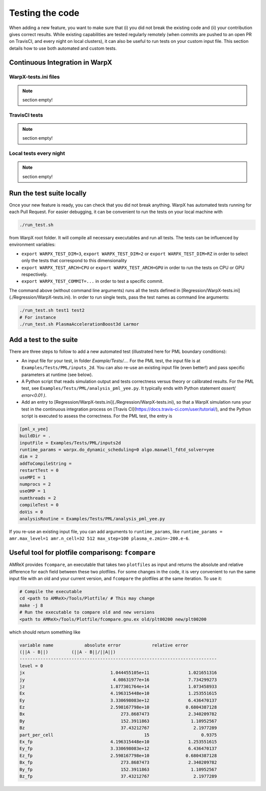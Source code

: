 .. _developers-testing:

Testing the code
================

When adding a new feature, you want to make sure that (i) you did not break the existing code and (ii) your contribution gives correct results. While existing capabilities are tested regularly remotely (when commits are pushed to an open PR on TravisCI, and every night on local clusters), it can also be useful to run tests on your custom input file. This section details how to use both automated and custom tests.

Continuous Integration in WarpX
-------------------------------

WarpX-tests.ini files
^^^^^^^^^^^^^^^^^^^^^

.. note::
   section empty!

TravisCI tests
^^^^^^^^^^^^^^

.. note::
   section empty!

Local tests every night
^^^^^^^^^^^^^^^^^^^^^^^

.. note::
   section empty!

Run the test suite locally
--------------------------

Once your new feature is ready, you can check that you did not break anything. WarpX has automated tests running for each Pull Request. For easier debugging, it can be convenient to run the tests on your local machine with

.. code-block:: sh

    ./run_test.sh

from WarpX root folder. It will compile all necessary executables and run all tests. The tests can be influenced by environment variables:

* ``export WARPX_TEST_DIM=3``, ``export WARPX_TEST_DIM=2`` or ``export WARPX_TEST_DIM=RZ`` in order to select only the tests that correspond to this dimensionality
* ``export WARPX_TEST_ARCH=CPU`` or ``export WARPX_TEST_ARCH=GPU`` in order to run the tests on CPU or GPU respectively.
* ``export WARPX_TEST_COMMIT=...`` in order to test a specific commit.

The command above (without command line arguments) runs all the tests defined in [Regression/WarpX-tests.ini](./Regression/WarpX-tests.ini). In order to run single tests, pass the test names as command line arguments:

.. code-block:: sh

    ./run_test.sh test1 test2
    # For instance
    ./run_test.sh PlasmaAccelerationBoost3d Larmor

Add a test to the suite
-----------------------

There are three steps to follow to add a new automated test (illustrated here for PML boundary conditions):

* An input file for your test, in folder `Example/Tests/...`. For the PML test, the input file is at ``Examples/Tests/PML/inputs_2d``. You can also re-use an existing input file (even better!) and pass specific parameters at runtime (see below).
* A Python script that reads simulation output and tests correctness versus theory or calibrated results. For the PML test, see ``Examples/Tests/PML/analysis_pml_yee.py``. It typically ends with Python statement `assert( error<0.01 )`.
* Add an entry to [Regression/WarpX-tests.ini](./Regression/WarpX-tests.ini), so that a WarpX simulation runs your test in the continuous integration process on [Travis CI](https://docs.travis-ci.com/user/tutorial/), and the Python script is executed to assess the correctness. For the PML test, the entry is

.. code-block::

   [pml_x_yee]
   buildDir = .
   inputFile = Examples/Tests/PML/inputs2d
   runtime_params = warpx.do_dynamic_scheduling=0 algo.maxwell_fdtd_solver=yee
   dim = 2
   addToCompileString =
   restartTest = 0
   useMPI = 1
   numprocs = 2
   useOMP = 1
   numthreads = 2
   compileTest = 0
   doVis = 0
   analysisRoutine = Examples/Tests/PML/analysis_pml_yee.py

If you re-use an existing input file, you can add arguments to ``runtime_params``, like ``runtime_params = amr.max_level=1 amr.n_cell=32 512 max_step=100 plasma_e.zmin=-200.e-6``.

Useful tool for plotfile comparisong: ``fcompare``
--------------------------------------------------

AMReX provides ``fcompare``, an executable that takes two ``plotfiles`` as input and returns the absolute and relative difference for each field between these two plotfiles. For some changes in the code, it is very convenient to run the same input file with an old and your current version, and ``fcompare`` the plotfiles at the same iteration. To use it:

.. code-block:: sh

   # Compile the executable
   cd <path to AMReX>/Tools/Plotfile/ # This may change
   make -j 8
   # Run the executable to compare old and new versions
   <path to AMReX>/Tools/Plotfile/fcompare.gnu.ex old/plt00200 new/plt00200

which should return something like

.. code-block:: sh

   variable name            absolute error            relative error
   (||A - B||)         (||A - B||/||A||)
   ----------------------------------------------------------------------------
   level = 0
   jx                                 1.044455105e+11               1.021651316
   jy                                  4.08631977e+16               7.734299273
   jz                                 1.877301764e+14               1.073458933
   Ex                                 4.196315448e+10               1.253551615
   Ey                                 3.330698083e+12               6.436470137
   Ez                                 2.598167798e+10              0.6804387128
   Bx                                     273.8687473               2.340209782
   By                                     152.3911863                1.10952567
   Bz                                     37.43212767                 2.1977289
   part_per_cell                                   15                    0.9375
   Ex_fp                              4.196315448e+10               1.253551615
   Ey_fp                              3.330698083e+12               6.436470137
   Ez_fp                              2.598167798e+10              0.6804387128
   Bx_fp                                  273.8687473               2.340209782
   By_fp                                  152.3911863                1.10952567
   Bz_fp                                  37.43212767                 2.1977289
